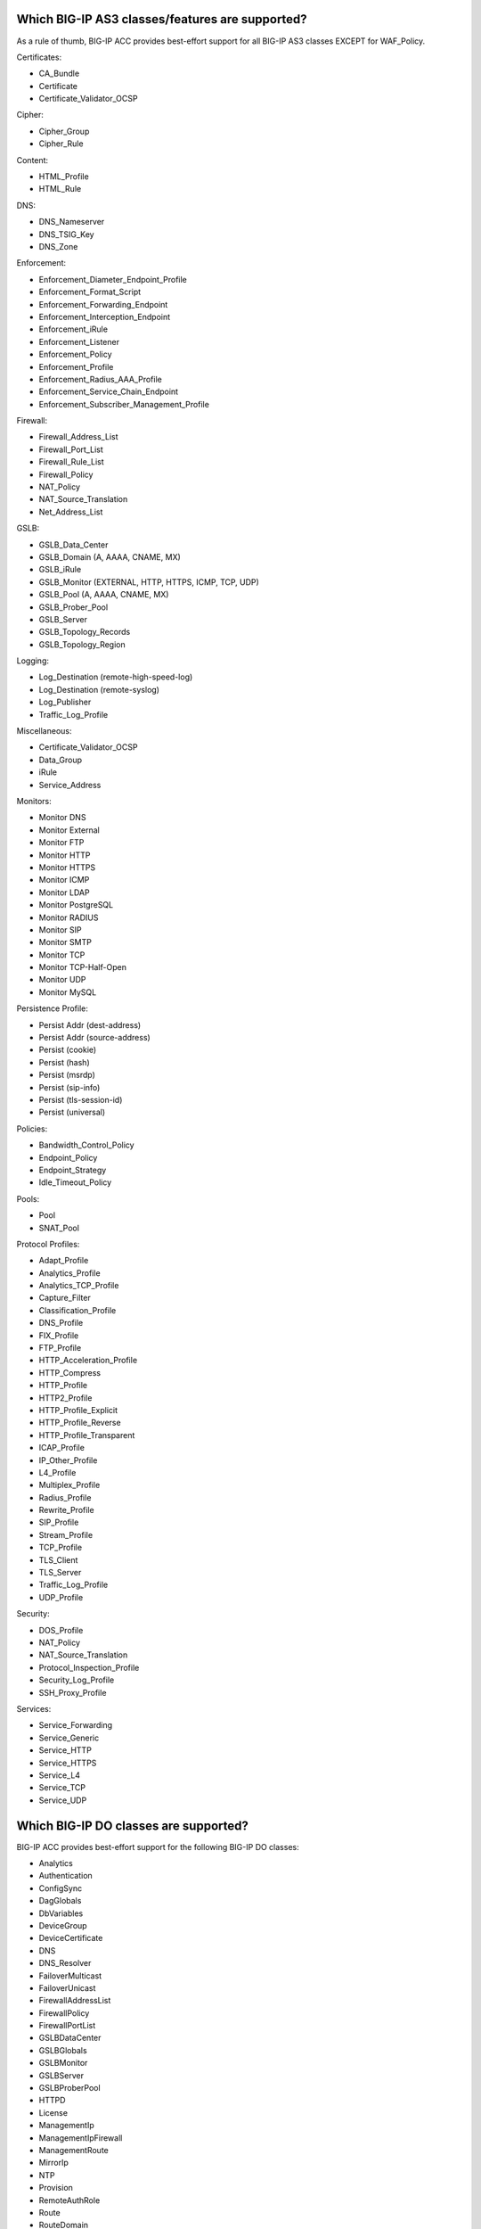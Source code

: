.. _classes:

Which BIG-IP AS3 classes/features are supported?
^^^^^^^^^^^^^^^^^^^^^^^^^^^^^^^^^^^^^^^^^^^^^^^^

As a rule of thumb, BIG-IP ACC provides best-effort support for all BIG-IP AS3 classes EXCEPT for WAF_Policy.

| Certificates:
* CA_Bundle
* Certificate
* Certificate_Validator_OCSP

| Cipher:
* Cipher_Group
* Cipher_Rule

| Content:
* HTML_Profile
* HTML_Rule

| DNS:
* DNS_Nameserver
* DNS_TSIG_Key
* DNS_Zone

| Enforcement:
* Enforcement_Diameter_Endpoint_Profile
* Enforcement_Format_Script
* Enforcement_Forwarding_Endpoint
* Enforcement_Interception_Endpoint
* Enforcement_iRule
* Enforcement_Listener
* Enforcement_Policy
* Enforcement_Profile
* Enforcement_Radius_AAA_Profile
* Enforcement_Service_Chain_Endpoint
* Enforcement_Subscriber_Management_Profile

| Firewall:
* Firewall_Address_List
* Firewall_Port_List
* Firewall_Rule_List
* Firewall_Policy
* NAT_Policy
* NAT_Source_Translation
* Net_Address_List

| GSLB:
* GSLB_Data_Center
* GSLB_Domain (A, AAAA, CNAME, MX)
* GSLB_iRule
* GSLB_Monitor (EXTERNAL, HTTP, HTTPS, ICMP, TCP, UDP)
* GSLB_Pool (A, AAAA, CNAME, MX)
* GSLB_Prober_Pool
* GSLB_Server
* GSLB_Topology_Records
* GSLB_Topology_Region

| Logging:
* Log_Destination (remote-high-speed-log)
* Log_Destination (remote-syslog)
* Log_Publisher
* Traffic_Log_Profile

| Miscellaneous:
* Certificate_Validator_OCSP
* Data_Group
* iRule
* Service_Address

| Monitors:
* Monitor DNS
* Monitor External
* Monitor FTP
* Monitor HTTP
* Monitor HTTPS
* Monitor ICMP
* Monitor LDAP
* Monitor PostgreSQL
* Monitor RADIUS
* Monitor SIP
* Monitor SMTP
* Monitor TCP
* Monitor TCP-Half-Open
* Monitor UDP
* Monitor MySQL

| Persistence Profile:
* Persist Addr (dest-address)
* Persist Addr (source-address)
* Persist (cookie)
* Persist (hash)
* Persist (msrdp)
* Persist (sip-info)
* Persist (tls-session-id)
* Persist (universal)

| Policies:
* Bandwidth_Control_Policy
* Endpoint_Policy
* Endpoint_Strategy
* Idle_Timeout_Policy

| Pools:
* Pool
* SNAT_Pool

| Protocol Profiles:
* Adapt_Profile
* Analytics_Profile
* Analytics_TCP_Profile
* Capture_Filter
* Classification_Profile
* DNS_Profile
* FIX_Profile
* FTP_Profile
* HTTP_Acceleration_Profile
* HTTP_Compress
* HTTP_Profile
* HTTP2_Profile
* HTTP_Profile_Explicit
* HTTP_Profile_Reverse
* HTTP_Profile_Transparent
* ICAP_Profile
* IP_Other_Profile
* L4_Profile
* Multiplex_Profile
* Radius_Profile
* Rewrite_Profile
* SIP_Profile
* Stream_Profile
* TCP_Profile
* TLS_Client
* TLS_Server
* Traffic_Log_Profile
* UDP_Profile

| Security:
* DOS_Profile
* NAT_Policy
* NAT_Source_Translation
* Protocol_Inspection_Profile
* Security_Log_Profile
* SSH_Proxy_Profile

| Services:
* Service_Forwarding
* Service_Generic
* Service_HTTP
* Service_HTTPS
* Service_L4
* Service_TCP
* Service_UDP

Which BIG-IP DO classes are supported?
^^^^^^^^^^^^^^^^^^^^^^^^^^^^^^^^^^^^^^

BIG-IP ACC provides best-effort support for the following BIG-IP DO classes:

* Analytics
* Authentication
* ConfigSync
* DagGlobals
* DbVariables
* DeviceGroup
* DeviceCertificate
* DNS
* DNS_Resolver
* FailoverMulticast
* FailoverUnicast
* FirewallAddressList
* FirewallPolicy
* FirewallPortList
* GSLBDataCenter
* GSLBGlobals
* GSLBMonitor
* GSLBServer
* GSLBProberPool
* HTTPD
* License
* ManagementIp
* ManagementIpFirewall
* ManagementRoute
* MirrorIp
* NTP
* Provision
* RemoteAuthRole
* Route
* RouteDomain
* RouteMap
* RoutingAccessList
* RoutingAsPath
* RoutingBGP
* RoutingPrefixList
* SelfIp
* SnmpAgent
* SnmpCommunity
* SnmpTrapDestination
* SnmpTrapEvents
* SnmpUser
* SSHD
* SyslogRemoteServer
* System
* TrafficControl
* TrafficGroup
* Tunnel
* User
* VLAN

Unsupported BIG-IP DO classes:

* DeviceTrust
